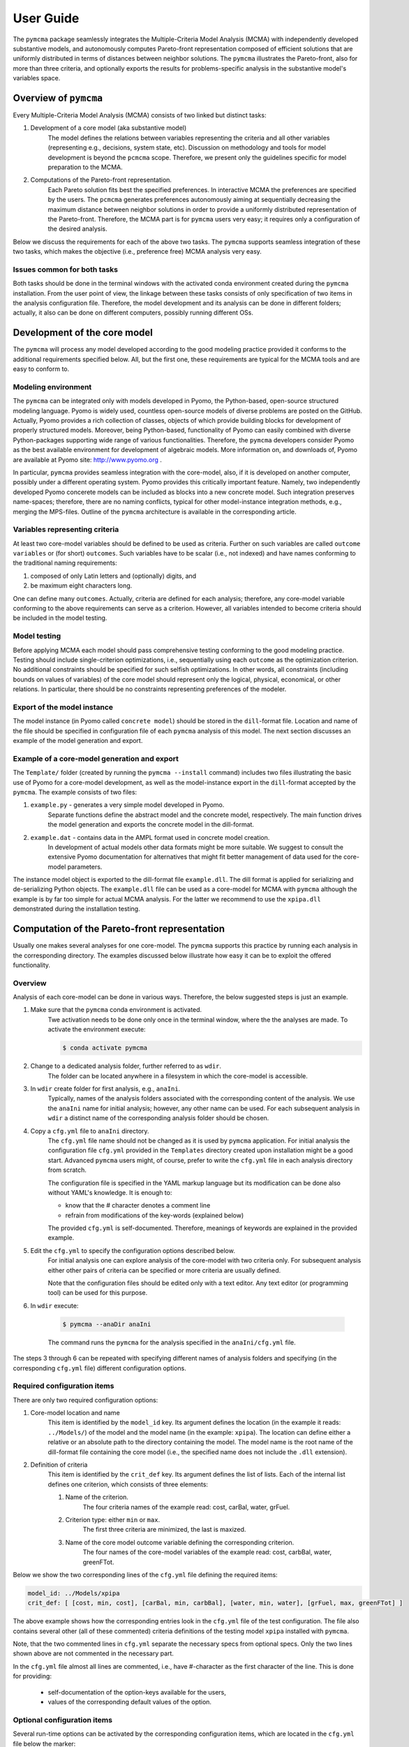 User Guide
==========
The ``pymcma`` package seamlessly integrates the Multiple-Criteria Model
Analysis (MCMA) with independently developed substantive models, and
autonomously computes Pareto-front representation composed of efficient
solutions that are uniformly distributed in terms of distances between neighbor
solutions. The ``pymcma`` illustrates the Pareto-front, also for more than
three criteria, and optionally exports the results for problems-specific
analysis in the substantive model's
variables space.

Overview of ``pymcma``
----------------------
Every Multiple-Criteria Model Analysis (MCMA) consists of two linked but
distinct tasks:

#. Development of a core model (aka substantive model)
    The model defines the relations between variables representing the criteria
    and all other variables (representing e.g., decisions, system state, etc).
    Discussion on methodology and tools for model development is beyond the
    ``pcmcma`` scope. Therefore, we present only the guidelines specific for
    model preparation to the MCMA.

#. Computations of the Pareto-front representation.
    Each Pareto solution fits best the specified preferences.
    In interactive MCMA the preferences are specified by the users.
    The ``pcmcma`` generates preferences autonomously aiming at sequentially
    decreasing the maximum distance between neighbor solutions in order to provide
    a uniformly distributed representation of the Pareto-front.
    Therefore, the MCMA part is for ``pymcma`` users very easy;
    it requires only a configuration of the desired analysis.

Below we discuss the requirements for each of the above two tasks.
The ``pymcma`` supports seamless integration of these two tasks, which makes
the objective (i.e., preference free) MCMA analysis very easy.

Issues common for both tasks
^^^^^^^^^^^^^^^^^^^^^^^^^^^^
Both tasks should be done in the terminal windows with the activated conda
environment created during the ``pymcma`` installation.
From the user point of view, the linkage between these tasks consists of
only specification of two items in the analysis configuration file.
Therefore, the model development and its analysis can be done in
different folders; actually, it also can be done on different computers,
possibly running different OSs.

Development of the core model
-----------------------------
The ``pymcma`` will process any model developed according to the good modeling
practice provided it conforms to the additional requirements specified below.
All, but the first one, these requirements are typical for the MCMA tools and
are easy to conform to.

Modeling environment
^^^^^^^^^^^^^^^^^^^^
The ``pymcma`` can be integrated only with models developed in Pyomo,
the Python-based, open-source structured modeling language.
Pyomo is widely used, countless open-source models of diverse problems
are posted on the GitHub.
Actually, Pyomo provides a rich collection of classes, objects of which
provide building blocks for development of properly structured models.
Moreover, being Python-based, functionality of Pyomo can easily combined
with diverse Python-packages supporting wide range of various functionalities.
Therefore, the ``pymcma`` developers consider Pyomo as the best available
environment for development of algebraic models.
More information on, and downloads of, Pyomo are available at Pyomo site:
http://www.pyomo.org .

In particular, ``pymcma`` provides seamless integration with the core-model,
also, if it is developed on another computer, possibly under a different
operating system.
Pyomo provides this critically important feature.
Namely, two independently developed Pyomo concerete models can be
included as blocks into a new concrete model.
Such integration preserves name-spaces; therefore, there are no naming
conflicts, typical for other model-instance integration methods,
e.g., merging the MPS-files.
Outline of the ``pymcma`` architecture is available in the corresponding
article.

Variables representing criteria
^^^^^^^^^^^^^^^^^^^^^^^^^^^^^^^
At least two core-model variables should be defined to be used as criteria.
Further on such variables are called ``outcome variables`` or (for short)
``outcomes``.
Such variables have to be scalar (i.e., not indexed) and have names conforming
to the traditional naming requirements:

#. composed of only Latin letters and (optionally) digits, and
#. be maximum eight characters long.

One can define many ``outcomes``.
Actually, criteria are defined for each analysis; therefore, any core-model
variable conforming to the above requirements can serve as a criterion.
However, all variables intended to become criteria should be included in
the model testing.

Model testing
^^^^^^^^^^^^^
Before applying MCMA each model should pass comprehensive testing conforming
to the good modeling practice.
Testing should include single-criterion optimizations, i.e., sequentially using
each ``outcome`` as the optimization criterion.
No additional constraints should be specified for such selfish optimizations.
In other words, all constraints (including bounds on values of variables)
of the core model should represent only the logical, physical, economical, or other
relations.
In particular, there should be no constraints representing preferences of the modeler.

Export of the model instance
^^^^^^^^^^^^^^^^^^^^^^^^^^^^
The model instance (in Pyomo called ``concrete model``) should be stored in
the ``dill``-format file.
Location and name of the file should be specified in configuration file of each
``pymcma`` analysis of this model.
The next section discusses an example of the model generation and export.

Example of a core-model generation and export
^^^^^^^^^^^^^^^^^^^^^^^^^^^^^^^^^^^^^^^^^^^^^
The ``Template/`` folder (created by running the ``pymcma --install`` command)
includes two files illustrating the basic use of Pyomo for
a core-model development, as well as the model-instance export in the ``dill``-format
accepted by the ``pymcma``.
The example consists of two files:

#. ``example.py`` - generates a very simple model developed in Pyomo.
    Separate functions define the abstract model and the
    concrete model, respectively. The main function drives the model
    generation and exports the concrete model in the dill-format.

#. ``example.dat`` - contains data in the AMPL format used in concrete model creation.
    In development of actual models other data formats might be more suitable.
    We suggest to consult the extensive Pyomo documentation for alternatives
    that might fit better management of data used for the core-model parameters.

The instance model object is exported to the dill-format file ``example.dll``.
The dill format is applied for serializing and de-serializing Python objects.
The ``example.dll`` file can be used as a core-model for MCMA with ``pymcma``
although the example is by far too simple for actual MCMA analysis.
For the latter we recommend to use the ``xpipa.dll`` demonstrated during the
installation testing.

Computation of the Pareto-front representation
----------------------------------------------
Usually one makes several analyses for one core-model.
The ``pymcma`` supports this practice by running each analysis in
the corresponding directory.
The examples discussed below illustrate how easy it can be to exploit
the offered functionality.

Overview
^^^^^^^^
Analysis of each core-model can be done in various ways.
Therefore, the below suggested steps is just an example.

#. Make sure that the ``pymcma`` conda environment is activated.
    Twe activation needs to be done only once in the terminal window, where the
    the analyses are made.
    To activate the environment execute:

    .. code-block:: console

        $ conda activate pymcma


#. Change to a dedicated analysis folder, further referred to as ``wdir``.
    The folder can be located anywhere in a filesystem in which the
    core-model is accessible.

#. In ``wdir`` create folder for first analysis, e.g., ``anaIni``.
    Typically, names of the analysis folders associated with the corresponding
    content of the analysis.
    We use the ``anaIni`` name for initial analysis; however, any other name can be used.
    For each subsequent analysis in ``wdir`` a distinct name of the corresponding
    analysis folder should be chosen.

#. Copy a ``cfg.yml`` file to ``anaIni`` directory.
    The ``cfg.yml`` file name should not be changed as it is used by ``pymcma``
    application.
    For initial analysis the configuration file ``cfg.yml`` provided in the
    ``Templates`` directory created upon installation might be a good start.
    Advanced ``pymcma`` users might, of course, prefer to write the ``cfg.yml``
    file in each analysis directory from scratch.

    The configuration file is specified in the YAML markup language but its
    modification can be done also without YAML's knowledge.
    It is enough to:

    - know that the # character denotes a comment line
    - refrain from modifications of the key-words (explained below)

    The provided ``cfg.yml`` is self-documented.
    Therefore, meanings of keywords are explained in the provided example.

#. Edit the ``cfg.yml`` to specify the configuration options described below.
    For initial analysis one can explore analysis of the core-model with
    two criteria only.
    For subsequent analysis either other pairs of criteria can be specified or
    more criteria are usually defined.

    Note that the configuration files should be edited only with a text editor.
    Any text editor (or programming tool) can be used for this purpose.

#. In ``wdir`` execute:

    .. code-block:: console

        $ pymcma --anaDir anaIni

    The command runs the ``pymcma`` for the analysis specified in the
    ``anaIni/cfg.yml`` file.

The steps 3 through 6 can be repeated with specifying different names of analysis
folders and specifying (in the corresponding ``cfg.yml`` file) different configuration
options.

Required configuration items
^^^^^^^^^^^^^^^^^^^^^^^^^^^^
There are only two required configuration options:

#. Core-model location and name
    This item is identified by the ``model_id`` key. Its argument defines the location
    (in the example it reads: ``../Models/``) of the model and the model name
    (in the example: ``xpipa``).
    The location can define either a relative or an absolute path to the directory
    containing the model.
    The model name is the root name of the dill-format file containing the
    core model (i.e., the specified name does not include the ``.dll`` extension).

#. Definition of criteria
    This item is identified by the ``crit_def`` key. Its argument defines the
    list of lists.
    Each of the internal list defines one criterion, which consists of three elements:

    #. Name of the criterion.
        The four criteria names of the example read: cost, carBal, water, grFuel.

    #. Criterion type: either ``min`` or ``max``.
        The first three criteria are minimized, the last is maxized.

    #. Name of the core model outcome variable defining the corresponding criterion.
        The four names of the core-model variables of the example read:
        cost, carbBal, water, greenFTot.

Below we show the two corresponding lines of the ``cfg.yml`` file defining the
required items:

.. code-block:: YAML

    model_id: ../Models/xpipa
    crit_def: [ [cost, min, cost], [carBal, min, carbBal], [water, min, water], [grFuel, max, greenFTot] ]

The above example shows how the corresponding entries look in the
``cfg.yml`` file of the test configuration.
The file also contains several other (all of these commented) criteria definitions
of the testing model ``xpipa`` installed with ``pymcma``.

Note, that the two commented lines in ``cfg.yml`` separate the necessary specs
from optional specs.
Only the two lines shown above are not commented in the necessary part.

In the ``cfg.yml`` file almost all lines are commented,
i.e., have #-character as the first character of the line.
This is done for providing:

    - self-documentation of the option-keys available for the users,

    - values of the corresponding default values of the option.


Optional configuration items
^^^^^^^^^^^^^^^^^^^^^^^^^^^^
Several run-time options can be activated by the corresponding configuration items,
which are located in the ``cfg.yml`` file below the marker:

.. code-block:: YAML

    # The following specs are optional.  --------------------------------------------

All but one these items are commented.
The only one not commented reads:

.. code-block:: YAML

    rep_vars: ['cost', 'carbBal', 'water', 'greenFTot', 'carb', 'carbCap', 'actS']

It defines the list of names of the core-model variables, values of which are
requested to be stored for each iteration.
The variables can be either scalar (i.e., not indexed) or indexed.
The values are stored in the Pandas data-frame and exported as the CSV-format file.
If the ``rep_vars`` are undefined (i.e., the corresponding line is commented) than
the file is not generated.

Note that values of each indexed variable is stored in the data-frame columns,
each column name is composed of the variable name and all pertaining combinations of
values of indices.
Therefore, for models with many such combinations the number of data-frame columns
will be large.
This should be taken into account in specification of the ``rep_vars`` list.

Each of the other optional items in the ``cfg.yml`` is composed of two commented lines.
The first contains the description of the option,
the second the name of the key-word with its default value.
The default value can be changed by uncommenting the second line and modifying the
default value.

Here are additional information on the meaning of the optional configuration items,
referred to by the corresponding key-word:

#.  ``resdir`` - name of the result sub-directory.
    The analysis results are stored in the analysis result subdirectory of
    the corresponding analysis directory.  For the above discussed analysis
    example it will be named ``anaIni/Results/``.
    The result sub-directory will be created by ``pymcma``.

#.  ``run_id`` - name of the additional sub-directory of the result sub-directory.
    It might be desired to store the results in a separate directory (e.g., for
    different configuration options).
    The additional sub-directory (below the ``resdir``) will be created by
    specification of its name in the ``run_id`` option).

#.  ``mxIter`` - maximum number of iterations.
    It might be desired to change the number of iteration for obtaining either
    faster an incomplete Pareto-front representation or continue to computations
    with a larger (than the default) iteration number.

#.  ``showPlot`` - to suppress showing the plots during the computations.
    If the computation time is too long to wait for seing the plots of the results,
    then showing the plots should be surpressed.
    Note that plots are always stored in the ``resdir``.


Results of analyses
-------------------
Results of each analysis are stored in the ``resdir`` directory.
New results overwrite the old ones.
Therefore, in order to keep the old results one should define in the
``cfg.yml`` a new ``run_id``.

The stored results consist of Pandas data-frames and plots in the ``png`` format.
The data-frames are stored as the CSV-format files.
The column names of the data-frames are generated from the corresponding names
of either criteria or core-model variables.
Therefore, we recommend to use easy to associate names in the analysis and core-model
specification.

The result directory contains:

#. Data-frame with criteria values for each iteration.
    Each iteration is identified by its sequence-number.
    For each criterion and for each iteration criteria values are provided in
    two measurement units: (1) used in the core-model, and (2) normalized by the CAF
    (Criterion Achievement Function) to the common scale in which the largest/smallest
    value corresponds to the best/worst criterion performance within the Pareto-front.

#. Data-frame with values of the requested (in ``rep_vars``) core-model variables.
    The values for each iteration are exported to be available for problem/core-model
    specific analysis.
    To enable linking these values with the corresponding performance of the criteria,
    each iteration is identified by its sequence-number.
    The labels of the data-frame columns correspond to the variable names.
    The values of scalar (not indexed) variables are stored in one column.
    The values of each indexed variable are stored in separate columns;
    each column is labeled by the variable name and (sequentially generated)
    names corresponding to each combination of the values of the indices.

#. Plots illustrating the Pareto front.
    Two plots are generated:

    - Two-dimensional sub-plots of all combinations of criteria pairs.
    - Parallel-coordinate plot of all criteria.

#. Plots illustrating computation progress.
    Two plots showing the state at each computation stage are generated:

    - Pair of plots showing numbers of iterations and of distinct solutions, respectively.
    - Distributions of distances between neighbor solutions.

Summary
-------
Complementary details on the core-model preparation and the analysis are available
in the companion paper submitted for publication in the SoftwareX journal.

